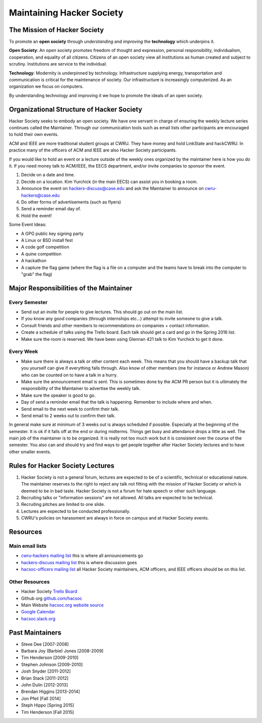 Maintaining Hacker Society
===========================

The Mission of Hacker Society
-----------------------------

To promote an **open society** through *understanding* and *improving* the
**technology** which underpins it.

**Open Society**: An open society promotes freedom of thought and expression,
personal responsibility, individualism, cooperation, and equality of all
citizens.  Citizens of an open society view all institutions as human created
and subject to scrutiny.  Institutions are service to the individual.

**Technology**: Modernity is underpinned by technology. Infrastructure
supplying energy, transportation and communication is critical for the
maintenance of society. Our infrastructure is increasingly computerized. As an
organization we focus on computers.

By understanding technology and improving it we hope to promote the ideals of
an open society.


Organizational Structure of Hacker Society
------------------------------------------

Hacker Society seeks to embody an open society. We have one servant in charge
of ensuring the weekly lecture series continues called the Maintainer. Through
our communication tools such as email lists other participants are encouraged
to hold their own events.

ACM and IEEE are more traditional student groups at CWRU. They have money and
hold LinkState and hackCWRU. In practice many of the officers of ACM and IEEE
are also Hacker Society participants.

If you would like to hold an event or a lecture outside of the weekly ones
organized by the maintainer here is how you do it. If you need money talk to
ACM/IEEE, the EECS department, and/or invite companies to sponsor the event.

1. Decide on a date and time.
2. Decide on a location. Kim Yurchick (in the main EECS) can assist you in
   booking a room.
3. Announce the event on hackers-discuss@case.edu and ask the Maintainer to
   announce on cwru-hackers@case.edu
4. Do other forms of advertisements (such as flyers)
5. Send a reminder email day of.
6. Hold the event!

Some Event Ideas:

- A GPG public key signing party
- A Linux or BSD install fest
- A code golf competition
- A quine competition
- A hackathon
- A capture the flag game (where the flag is a file on a computer and the
  teams have to break into the computer to "grab" the flag)


Major Responsibilities of the Maintainer
----------------------------------------

Every Semester
^^^^^^^^^^^^^^

- Send out an invite for people to give lectures. This should go out on the
  main list.
- If you know any good companies (through internships etc...) attempt to
  invite someone to give a talk.
- Consult friends and other members to recommendations on companies + contact
  information.
- Create a schedule of talks using the Trello board. Each talk should get a
  card and go in the Spring 2016 list.
- Make sure the room is reserved. We have been using Glennan 421 talk to Kim
  Yurchick to get it done.

Every Week
^^^^^^^^^^

- Make sure there is always a talk or other content each week. This means that
  you should have a backup talk that you yourself can give if everything falls
  through. Also know of other members (me for instance or Andrew Mason) who
  can be counted on to have a talk in a hurry.
- Make sure the announcement email is sent. This is sometimes done by the ACM
  PR person but it is ultimately the responsibility of the Maintainer to
  advertise the weekly talk.
- Make sure the speaker is good to go.
- Day of send a reminder email that the talk is happening. Remember to include
  where and when.
- Send email to the next week to confirm their talk.
- Send email to 2 weeks out to confirm their talk.

In general make sure at minimum of 3 weeks out is always scheduled if
possible. Especially at the beginning of the semester. It is ok if it falls
off at the end or during midterms. Things get busy and attendance drops a
little as well. The main job of the maintainer is to be organized. It is
really not too much work but it is consistent over the course of the semester.
You also can and should try and find ways to get people together after Hacker
Society lectures and to have other smaller events.


Rules for Hacker Society Lectures
---------------------------------

1. Hacker Society is not a general forum, lectures are expected to be of a
   scientific, technical or educational nature. The maintainer reserves to the
   right to reject any talk not fitting with the mission of Hacker Society or
   which is deemed to be in bad taste. Hacker Society is not a forum for hate
   speech or other such language.
2. Recruiting talks or "information sessions" are not allowed. All talks are
   expected to be technical.
3. Recruiting pitches are limited to one slide.
4. Lectures are expected to be conducted professionally.
5. CWRU's policies on harassment are always in force on campus and at Hacker
   Society events.


Resources
---------

Main email lists
^^^^^^^^^^^^^^^^

- `cwru-hackers mailing list
  <https://lists.case.edu/wws/info/cwru-hackers>`_ this is where all
  announcements go
- `hackers-discuss mailing list
  <https://lists.case.edu/wws/info/hackers-discuss>`_ this is where discussion
  goes
- `hacsoc-officers mailing list
  <https://lists.case.edu/wws/info/hacsoc-officers>`_ all Hacker Society
  maintainers, ACM officers, and IEEE officers should be on this list.

Other Resources
^^^^^^^^^^^^^^^

- Hacker Society `Trello Board <https://trello.com/b/Pe68BIO7>`_
- Github org `github.com/hacsoc <https://github.com/hacsoc/>`_
- Main Website `hacsoc.org <http://hacsoc.org>`_ `website source
  <https://github.com/hacsoc/hacsoc.github.com>`_
- `Google Calendar
  <https://www.google.com/calendar/embed?src=case.edu_0migs4focp7udt4v984fojmef0%40group.calendar.google.com&ctz=America/New_York>`_
- `hacsoc.slack.org <https://hacsoc.slack.org>`_


Past Maintainers
----------------

- Steve Dee [2007-2008]
- Barbara Joy (Barbie) Jones [2008-2009]
- Tim Henderson [2009-2010]
- Stephen Johnson [2009-2010]
- Josh Snyder [2011-2012]
- Brian Stack [2011-2012]
- John Dulin [2012-2013]
- Brendan Higgins [2013-2014]
- Jon Pfeil [Fall 2014]
- Steph Hippo [Spring 2015]
- Tim Henderson [Fall 2015]

